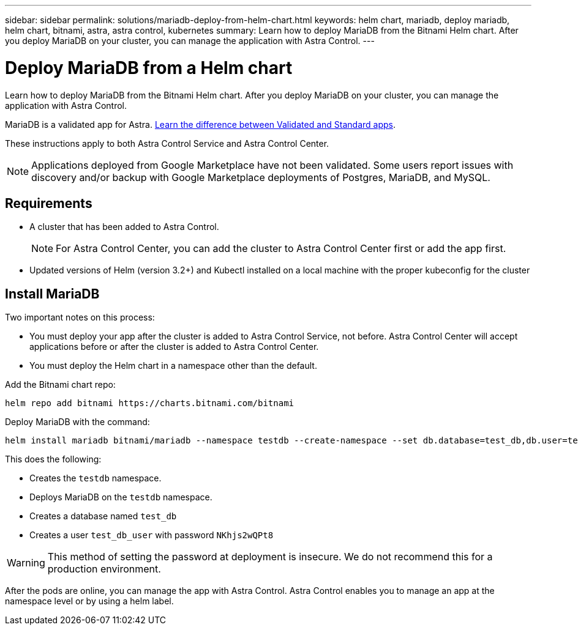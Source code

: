 ---
sidebar: sidebar
permalink: solutions/mariadb-deploy-from-helm-chart.html
keywords: helm chart, mariadb, deploy mariadb, helm chart, bitnami, astra, astra control, kubernetes
summary: Learn how to deploy MariaDB from the Bitnami Helm chart. After you deploy MariaDB on your cluster, you can manage the application with Astra Control.
---

= Deploy MariaDB from a Helm chart
:hardbreaks:
:icons: font
:imagesdir: ../media/

Learn how to deploy MariaDB from the Bitnami Helm chart. After you deploy MariaDB on your cluster, you can manage the application with Astra Control.

MariaDB is a validated app for Astra. link:../learn/validated-vs-standard.html[Learn the difference between Validated and Standard apps].

These instructions apply to both Astra Control Service and Astra Control Center.


NOTE: Applications deployed from Google Marketplace have not been validated. Some users report issues with discovery and/or backup with Google Marketplace deployments of Postgres, MariaDB, and MySQL.

== Requirements

* A cluster that has been added to Astra Control.
+
NOTE: For Astra Control Center, you can add the cluster to Astra Control Center first or add the app first.

* Updated versions of Helm (version 3.2+) and Kubectl installed on a local machine with the proper kubeconfig for the cluster


== Install MariaDB

Two important notes on this process:

* You must deploy your app after the cluster is added to Astra Control Service, not before. Astra Control Center will accept applications before or after the cluster is added to Astra Control Center.
* You must deploy the Helm chart in a namespace other than the default.

Add the Bitnami chart repo:

----
helm repo add bitnami https://charts.bitnami.com/bitnami
----

Deploy MariaDB with the command:

----
helm install mariadb bitnami/mariadb --namespace testdb --create-namespace --set db.database=test_db,db.user=test_db_user,db.password=NKhjs2wQPt8 > /dev/null 2>&1
----

This does the following:

* Creates the `testdb` namespace.
* Deploys MariaDB on the `testdb` namespace.
* Creates a database named `test_db`
* Creates a user `test_db_user` with password `NKhjs2wQPt8`

WARNING: This method of setting the password at deployment is insecure. We do not recommend this for a production environment.

After the pods are online, you can manage the app with Astra Control. Astra Control enables you to manage an app at the namespace level or by using a helm label.
